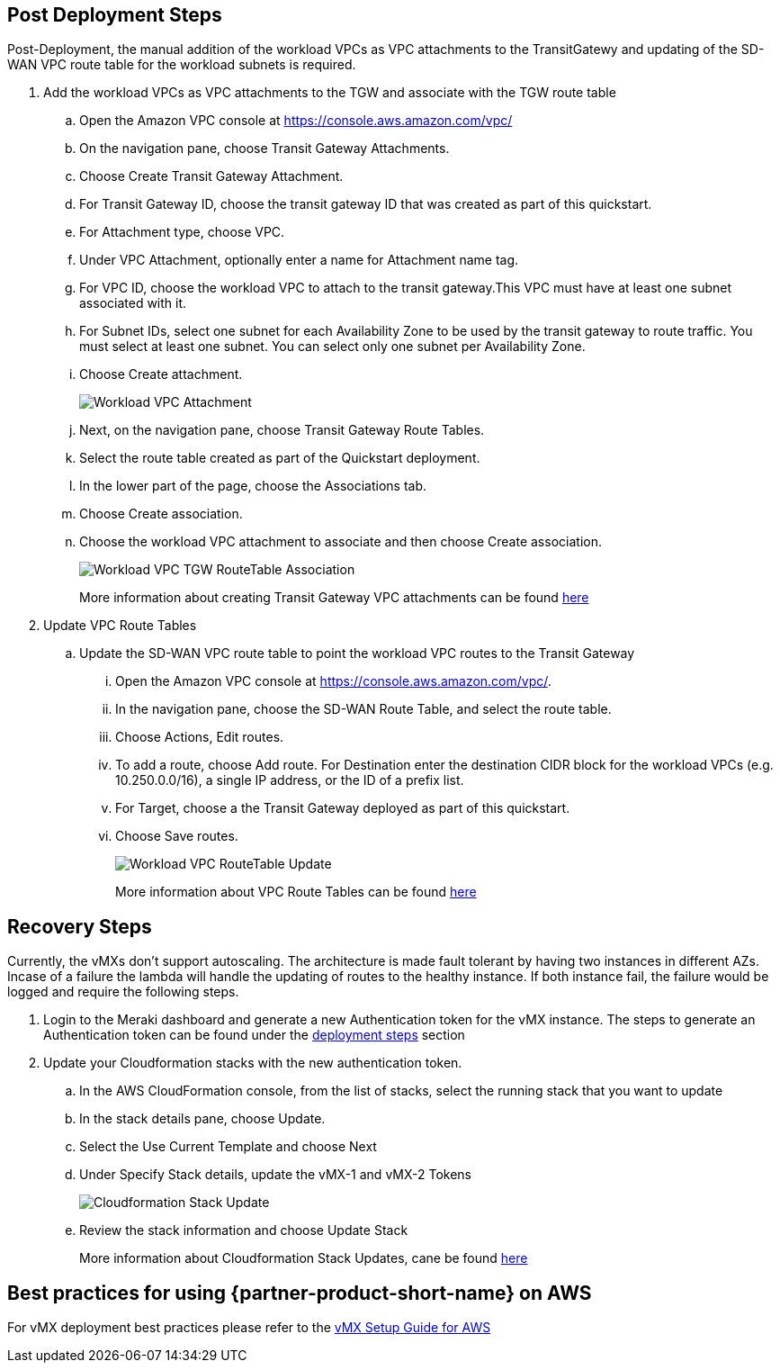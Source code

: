// Add steps as necessary for accessing the software, post-configuration, and testing. Don’t include full usage instructions for your software, but add links to your product documentation for that information.
//Should any sections not be applicable, remove them

== Post Deployment Steps
Post-Deployment, the manual addition of the workload VPCs as VPC attachments to the TransitGatewy and updating of the SD-WAN VPC route table for the workload subnets is required.

. Add the workload VPCs as VPC attachments to the TGW and associate with the TGW route table
.. Open the Amazon VPC console at https://console.aws.amazon.com/vpc/
.. On the navigation pane, choose Transit Gateway Attachments.
.. Choose Create Transit Gateway Attachment.
.. For Transit Gateway ID, choose the transit gateway ID that was created as part of this quickstart.
.. For Attachment type, choose VPC.
.. Under VPC Attachment, optionally enter a name for Attachment name tag.
.. For VPC ID, choose the workload VPC to attach to the transit gateway.This VPC must have at least one subnet associated with it.
.. For Subnet IDs, select one subnet for each Availability Zone to be used by the transit gateway to route traffic. You must select at least one subnet. You can select only one subnet per Availability Zone.
.. Choose Create attachment. 
+
image::../images/aws_tgw_attachment.png[Workload VPC Attachment]
+
.. Next, on the navigation pane, choose Transit Gateway Route Tables.
.. Select the route table created as part of the Quickstart deployment.
.. In the lower part of the page, choose the Associations tab.
.. Choose Create association.
.. Choose the workload VPC attachment to associate and then choose Create association.
+
image::../images/vmx_workload_tgw_rt_association.png[Workload VPC TGW RouteTable Association]
+
More information about creating Transit Gateway VPC attachments can be found https://docs.aws.amazon.com/vpc/latest/tgw/tgw-vpc-attachments.html[here^]

. Update VPC Route Tables
.. Update the SD-WAN VPC route table to point the workload VPC routes to the Transit Gateway
... Open the Amazon VPC console at https://console.aws.amazon.com/vpc/.
... In the navigation pane, choose the SD-WAN Route Table, and select the route table.
... Choose Actions, Edit routes. 
... To add a route, choose Add route. For Destination enter the destination CIDR block for the workload VPCs (e.g. 10.250.0.0/16), a single IP address, or the ID of a prefix list.
... For Target, choose a the Transit Gateway deployed as part of this quickstart.
... Choose Save routes.
+
image::../images/vmx_workload_tgw_rt_association.png[Workload VPC RouteTable Update]
+
More information about VPC Route Tables can be found https://docs.aws.amazon.com/vpc/latest/userguide/WorkWithRouteTables.html#AddRemoveRoutes[here^]

== Recovery Steps
//Provide any other information of interest to users, especially focusing on areas where AWS or cloud usage differs from on-premises usage.
Currently, the vMXs don't support autoscaling. The architecture is made fault tolerant by having two instances in different AZs. 
Incase of a failure the lambda will handle the updating of routes to the healthy instance. If both instance fail, the failure would be logged and require the following steps. 

. Login to the Meraki dashboard and generate a new Authentication token for the vMX instance. The steps to generate an Authentication token can be found under the link:#_deploy_steps[deployment steps] section
. Update your Cloudformation stacks with the new authentication token.
.. In the AWS CloudFormation console, from the list of stacks, select the running stack that you want to update
.. In the stack details pane, choose Update.
.. Select the Use Current Template and choose Next
.. Under Specify Stack details, update the vMX-1 and vMX-2 Tokens
+
image::../images/cft_update.png[Cloudformation Stack Update]
+
.. Review the stack information and choose Update Stack
+
More information about Cloudformation Stack Updates, cane be found https://docs.aws.amazon.com/AWSCloudFormation/latest/UserGuide/using-cfn-updating-stacks-direct.html[here^]

== Best practices for using {partner-product-short-name} on AWS
// Provide post-deployment best practices for using the technology on AWS, including considerations such as migrating data, backups, ensuring high performance, high availability, etc. Link to software documentation for detailed information.
For vMX deployment best practices please refer to the https://documentation.meraki.com/MX/MX_Installation_Guides/vMX_Setup_Guide_for_Amazon_Web_Services_(AWS)#Meraki%20Dashboard%20Configuration[vMX Setup Guide for AWS^]

